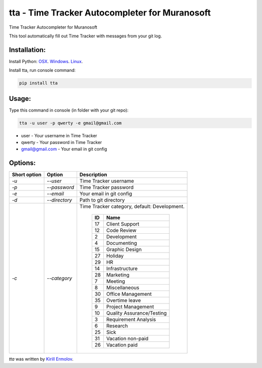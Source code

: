 tta - Time Tracker Autocompleter for Muranosoft
===============================================

.. image:: https://img.shields.io/pypi/v/tta.svg
    :target: https://pypi.python.org/pypi/tta
    :alt: Latest PyPI version

Time Tracker Autocompleter for Muranosoft

This tool automatically fill out Time Tracker with messages from your git log.

Installation:
-------------

Install Python: `OSX <http://docs.python-guide.org/en/latest/starting/install/osx/>`_. `Windows <http://docs.python-guide.org/en/latest/starting/install/win/>`_. `Linux <http://docs.python-guide.org/en/latest/starting/install/linux/>`_.

Install tta, run console command:

.. code::
    
    pip install tta

Usage:
------

Type this command in console (in folder with your git repo):

.. code::

    tta -u user -p qwerty -e gmail@gmail.com

* user - Your username in Time Tracker
* qwerty - Your password in Time Tracker
* gmail@gmail.com - Your email in git config

Options:
--------


+--------------+---------------+----------------------------------------------+
| Short option | Option        | Description                                  |
+==============+===============+==============================================+
| *-u*         | *--user*      | Time Tracker username                        |
+--------------+---------------+----------------------------------------------+
| *-p*         | *--password*  | Time Tracker password                        |
+--------------+---------------+----------------------------------------------+
| *-e*         | *--email*     | Your email in git config                     |
+--------------+---------------+----------------------------------------------+
| *-d*         | *--directory* | Path to git directory                        |
+--------------+---------------+----------------------------------------------+
| *-c*         | *--category*  | Time Tracker category, default: Development. |
|              |               |                                              |
|              |               |  +----+---------------------------+          |
|              |               |  | ID | Name                      |          |
|              |               |  +====+===========================+          |
|              |               |  | 17 | Client Support            |          |
|              |               |  +----+---------------------------+          |
|              |               |  | 12 | Code Review               |          |
|              |               |  +----+---------------------------+          |
|              |               |  | 2  | Development               |          |
|              |               |  +----+---------------------------+          |
|              |               |  | 4  | Documenting               |          |
|              |               |  +----+---------------------------+          |
|              |               |  | 15 | Graphic Design            |          |
|              |               |  +----+---------------------------+          |
|              |               |  | 27 | Holiday                   |          |
|              |               |  +----+---------------------------+          |
|              |               |  | 29 | HR                        |          |
|              |               |  +----+---------------------------+          |
|              |               |  | 14 | Infrastructure            |          |
|              |               |  +----+---------------------------+          |
|              |               |  | 28 | Marketing                 |          |
|              |               |  +----+---------------------------+          |
|              |               |  | 7  | Meeting                   |          |
|              |               |  +----+---------------------------+          |
|              |               |  | 8  | Miscellaneous             |          |
|              |               |  +----+---------------------------+          |
|              |               |  | 30 | Office Management         |          |
|              |               |  +----+---------------------------+          |
|              |               |  | 35 | Overtime leave            |          |
|              |               |  +----+---------------------------+          |
|              |               |  | 9  | Project Management        |          |
|              |               |  +----+---------------------------+          |
|              |               |  | 10 | Quality Assurance/Testing |          |
|              |               |  +----+---------------------------+          |
|              |               |  | 3  | Requirement Analysis      |          |
|              |               |  +----+---------------------------+          |
|              |               |  | 6  | Research                  |          |
|              |               |  +----+---------------------------+          |
|              |               |  | 25 | Sick                      |          |
|              |               |  +----+---------------------------+          |
|              |               |  | 31 | Vacation non-paid         |          |
|              |               |  +----+---------------------------+          |
|              |               |  | 26 | Vacation paid             |          |
|              |               |  +----+---------------------------+          |
+--------------+---------------+----------------------------------------------+


`tta` was written by `Kirill Ermolov <erm0l0v@ya.ru>`_.
